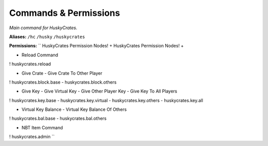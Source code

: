.. HuskyCrates - Last updated v1.7.2

Commands & Permissions 
=================================

*Main command for HuskyCrates.*

**Aliases:** ``/hc`` ``/husky`` ``/huskycrates``

**Permissions:**
``
HuskyCrates Permission Nodes!
+ HuskyCrates Permission Nodes! +

- Reload Command
! huskycrates.reload

- Give Crate  - Give Crate To Other Player
! huskycrates.block.base - huskycrates.block.others

- Give Key - Give Virtual Key - Give Other Player Key - Give Key To All Players
! huskycrates.key.base - huskycrates.key.virtual  - huskycrates.key.others - huskycrates.key.all

- Virtual Key Balance - Virtual Key Balance Of Others
! huskycrates.bal.base - huskycrates.bal.others

- NBT Item Command
! huskycrates.admin
``
